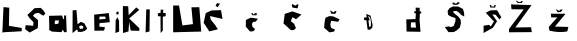 SplineFontDB: 3.2
FontName: StabileLuksa
FullName: StabileLuksa
FamilyName: StabileLuksa
Weight: Book
Copyright: Copyright (c) 2023, PC
Version: 001.000
ItalicAngle: 0
UnderlinePosition: -100
UnderlineWidth: 50
Ascent: 800
Descent: 200
InvalidEm: 0
sfntRevision: 0x00010000
LayerCount: 2
Layer: 0 1 "Stra+AX4A-nji" 1
Layer: 1 1 "Prednji" 0
XUID: [1021 212 -1218713349 14503]
StyleMap: 0x0000
FSType: 0
OS2Version: 4
OS2_WeightWidthSlopeOnly: 0
OS2_UseTypoMetrics: 1
CreationTime: 1679413855
ModificationTime: 1679481716
PfmFamily: 17
TTFWeight: 400
TTFWidth: 5
LineGap: 90
VLineGap: 0
Panose: 2 0 5 3 0 0 0 0 0 0
OS2TypoAscent: 800
OS2TypoAOffset: 0
OS2TypoDescent: -200
OS2TypoDOffset: 0
OS2TypoLinegap: 90
OS2WinAscent: 705
OS2WinAOffset: 0
OS2WinDescent: 0
OS2WinDOffset: 0
HheadAscent: 705
HheadAOffset: 0
HheadDescent: 0
HheadDOffset: 0
OS2SubXSize: 650
OS2SubYSize: 700
OS2SubXOff: 0
OS2SubYOff: 140
OS2SupXSize: 650
OS2SupYSize: 700
OS2SupXOff: 0
OS2SupYOff: 480
OS2StrikeYSize: 49
OS2StrikeYPos: 258
OS2CapHeight: 638
OS2XHeight: 541
OS2Vendor: 'PfEd'
OS2CodePages: 00000001.00000000
OS2UnicodeRanges: 00000005.00000000.00000000.00000000
MarkAttachClasses: 1
DEI: 91125
ShortTable: cvt  2
  33
  633
EndShort
ShortTable: maxp 16
  1
  0
  14
  65
  5
  0
  0
  2
  0
  1
  1
  0
  64
  46
  0
  0
EndShort
LangName: 1033 "" "" "Regular" "" "" "Version 001.000"
GaspTable: 1 65535 2 0
Encoding: iso8859-2
UnicodeInterp: none
NameList: AGL For New Fonts
DisplaySize: -48
AntiAlias: 1
FitToEm: 0
WinInfo: 0 38 14
BeginPrivate: 0
EndPrivate
BeginChars: 259 24

StartChar: .notdef
Encoding: 256 -1 0
Width: 364
GlyphClass: 1
Flags: W
TtInstrs:
PUSHB_2
 1
 0
MDAP[rnd]
ALIGNRP
PUSHB_3
 7
 4
 0
MIRP[min,rnd,black]
SHP[rp2]
PUSHB_2
 6
 5
MDRP[rp0,min,rnd,grey]
ALIGNRP
PUSHB_3
 3
 2
 0
MIRP[min,rnd,black]
SHP[rp2]
SVTCA[y-axis]
PUSHB_2
 3
 0
MDAP[rnd]
ALIGNRP
PUSHB_3
 5
 4
 0
MIRP[min,rnd,black]
SHP[rp2]
PUSHB_3
 7
 6
 1
MIRP[rp0,min,rnd,grey]
ALIGNRP
PUSHB_3
 1
 2
 0
MIRP[min,rnd,black]
SHP[rp2]
EndTTInstrs
LayerCount: 2
Fore
SplineSet
33 0 m 1,0,-1
 33 666 l 1,1,-1
 298 666 l 1,2,-1
 298 0 l 1,3,-1
 33 0 l 1,0,-1
66 33 m 1,4,-1
 265 33 l 1,5,-1
 265 633 l 1,6,-1
 66 633 l 1,7,-1
 66 33 l 1,4,-1
EndSplineSet
Validated: 1
EndChar

StartChar: .null
Encoding: 257 -1 1
Width: 0
GlyphClass: 1
Flags: W
LayerCount: 2
Fore
Validated: 1
EndChar

StartChar: nonmarkingreturn
Encoding: 258 -1 2
Width: 333
GlyphClass: 1
Flags: W
LayerCount: 2
Fore
Validated: 1
EndChar

StartChar: L
Encoding: 76 76 3
Width: 628
GlyphClass: 1
Flags: W
LayerCount: 2
Fore
SplineSet
58 0 m 1,0,1
 60 41 60 41 63 108.5 c 128,-1,2
 66 176 66 176 72.5 318.5 c 128,-1,3
 79 461 79 461 83.5 555 c 128,-1,4
 88 649 88 649 88 648 c 2,5,-1
 232 633 l 1,6,-1
 223 180 l 1,7,-1
 544 126 l 1,8,9
 541 45 541 45 544 45 c 0,10,11
 545 45 545 45 496.5 42 c 128,-1,12
 448 39 448 39 379 35 c 128,-1,13
 310 31 310 31 240.5 27.5 c 128,-1,14
 171 24 171 24 122 21 c 2,15,-1
 73 18 l 1,16,-1
 58 0 l 1,0,1
EndSplineSet
Validated: 37
EndChar

StartChar: S
Encoding: 83 83 4
Width: 594
GlyphClass: 1
Flags: W
LayerCount: 2
Fore
SplineSet
117 11 m 1,0,1
 113 14 113 14 107.5 18.5 c 128,-1,2
 102 23 102 23 85.5 35 c 128,-1,3
 69 47 69 47 55.5 57.5 c 128,-1,4
 42 68 42 68 27.5 79 c 128,-1,5
 13 90 13 90 5.5 96.5 c 128,-1,6
 -2 103 -2 103 0 103 c 0,7,8
 3 103 3 103 7.5 126.5 c 128,-1,9
 12 150 12 150 14 174 c 2,10,-1
 17 197 l 1,11,-1
 131 187 l 1,12,-1
 205 181 l 1,13,-1
 213 269 l 1,14,15
 208 274 208 274 199.5 283 c 128,-1,16
 191 292 191 292 173 311 c 128,-1,17
 155 330 155 330 143 342 c 128,-1,18
 131 354 131 354 131 353 c 128,-1,19
 131 352 131 352 113 376.5 c 128,-1,20
 95 401 95 401 77 426 c 2,21,-1
 59 451 l 1,22,-1
 133 517 l 1,23,-1
 235 619 l 1,24,-1
 391 629 l 1,25,-1
 402 619 l 2,26,27
 413 609 413 609 425 598.5 c 128,-1,28
 437 588 437 588 447 578 c 128,-1,29
 457 568 457 568 457 567 c 0,30,31
 457 565 457 565 482.5 529.5 c 128,-1,32
 508 494 508 494 509 491 c 0,33,34
 510 487 510 487 484 460 c 2,35,-1
 459 433 l 2,36,37
 459 432 459 432 428 450 c 128,-1,38
 397 468 397 468 366 486 c 2,39,-1
 335 505 l 1,40,-1
 251 487 l 1,41,42
 199 435 199 435 199 431 c 0,43,44
 199 429 199 429 230 402.5 c 128,-1,45
 261 376 261 376 293 350 c 2,46,-1
 325 323 l 1,47,-1
 325 185 l 1,48,49
 317 123 317 123 317 121 c 2,50,-1
 117 11 l 1,0,1
EndSplineSet
Validated: 33
EndChar

StartChar: a
Encoding: 97 97 5
Width: 498
GlyphClass: 1
Flags: W
LayerCount: 2
Fore
SplineSet
148 312 m 1,0,1
 148 306 148 306 147.5 297.5 c 128,-1,2
 147 289 147 289 145.5 265.5 c 128,-1,3
 144 242 144 242 144 233.5 c 128,-1,4
 144 225 144 225 145 219 c 1,5,-1
 235 234 l 1,6,-1
 247 315 l 1,7,-1
 148 312 l 1,0,1
0 429 m 1,8,-1
 325 438 l 1,9,-1
 358 345 l 1,10,-1
 376 354 l 1,11,12
 379 351 379 351 376 438 c 1,13,14
 427 438 427 438 427 435 c 2,15,-1
 442 24 l 1,16,-1
 385 18 l 1,17,-1
 340 81 l 1,18,-1
 313 21 l 1,19,-1
 70 36 l 2,20,21
 65 39 65 39 56.5 44.5 c 128,-1,22
 48 50 48 50 31 61 c 128,-1,23
 14 72 14 72 5 79.5 c 128,-1,24
 -4 87 -4 87 0 87 c 0,25,26
 10 87 10 87 5 258 c 2,27,-1
 0 429 l 1,8,-1
EndSplineSet
Validated: 33
EndChar

StartChar: b
Encoding: 98 98 6
Width: 542
GlyphClass: 1
Flags: W
LayerCount: 2
Fore
SplineSet
271 102 m 1,0,1
 349 111 349 111 352 111 c 2,2,-1
 358 162 l 1,3,-1
 310 192 l 1,4,-1
 253 165 l 1,5,-1
 271 102 l 1,0,1
88 0 m 1,6,-1
 91 567 l 1,7,-1
 187 573 l 1,8,-1
 214 219 l 1,9,10
 295 279 295 279 298 279 c 128,-1,11
 301 279 301 279 343.5 260 c 128,-1,12
 386 241 386 241 388 237 c 0,13,14
 390 234 390 234 421 174 c 128,-1,15
 452 114 452 114 454 111 c 0,16,17
 457 105 457 105 391 51 c 1,18,-1
 313 27 l 1,19,-1
 220 30 l 1,20,-1
 214 78 l 1,21,22
 184 84 184 84 184 78 c 0,23,24
 184 75 184 75 160 55.5 c 128,-1,25
 136 36 136 36 112 18 c 2,26,-1
 88 0 l 1,6,-1
EndSplineSet
Validated: 33
EndChar

StartChar: e
Encoding: 101 101 7
Width: 544
GlyphClass: 1
Flags: W
LayerCount: 2
Fore
SplineSet
208 339 m 1,0,-1
 367 354 l 1,1,2
 358 411 358 411 355 411 c 2,3,-1
 214 411 l 1,4,-1
 208 339 l 1,0,-1
85 57 m 1,5,-1
 79 459 l 1,6,-1
 445 498 l 2,7,8
 448 495 448 495 469 270 c 1,9,-1
 214 246 l 1,10,-1
 208 159 l 1,11,12
 349 147 349 147 349 144 c 0,13,14
 349 142 349 142 338.5 102 c 128,-1,15
 328 62 328 62 328 60 c 2,16,-1
 85 57 l 1,5,-1
EndSplineSet
Validated: 1
EndChar

StartChar: i
Encoding: 105 105 8
Width: 246
GlyphClass: 1
Flags: W
LayerCount: 2
Fore
SplineSet
82 462 m 1,0,-1
 142 471 l 1,1,-1
 136 537 l 1,2,-1
 88 525 l 1,3,-1
 82 462 l 1,0,-1
61 0 m 1,4,5
 61 20 61 20 62 53.5 c 128,-1,6
 63 87 63 87 64 158 c 128,-1,7
 65 229 65 229 66 275.5 c 128,-1,8
 67 322 67 322 67 321 c 0,9,10
 67 318 67 318 109 393 c 1,11,-1
 151 309 l 1,12,-1
 154 36 l 1,13,-1
 61 0 l 1,4,5
EndSplineSet
Validated: 41
EndChar

StartChar: k
Encoding: 107 107 9
Width: 508
GlyphClass: 1
Flags: W
LayerCount: 2
Fore
SplineSet
0 0 m 1,0,1
 -7 675 -7 675 0 675 c 2,2,-1
 130 669 l 1,3,4
 142 450 142 450 142 447 c 0,5,6
 142 446 142 446 189 494 c 128,-1,7
 236 542 236 542 284 590 c 2,8,-1
 331 639 l 1,9,10
 406 582 406 582 406 579 c 2,11,-1
 154 363 l 1,12,-1
 409 120 l 1,13,-1
 409 54 l 1,14,15
 199 60 199 60 193 60 c 0,16,17
 189 60 189 60 160 247 c 2,18,-1
 154 288 l 1,19,20
 154 279 154 279 146 159 c 128,-1,21
 138 39 138 39 136 39 c 2,22,-1
 0 0 l 1,0,1
EndSplineSet
Validated: 33
EndChar

StartChar: l
Encoding: 108 108 10
Width: 352
GlyphClass: 1
Flags: W
LayerCount: 2
Fore
SplineSet
64 15 m 1,0,-1
 82 588 l 1,1,2
 169 594 169 594 169 588 c 2,3,-1
 163 39 l 1,4,-1
 64 15 l 1,0,-1
EndSplineSet
Validated: 33
EndChar

StartChar: t
Encoding: 116 116 11
Width: 316
GlyphClass: 1
Flags: W
LayerCount: 2
Fore
SplineSet
91 0 m 1,0,1
 91 27 91 27 90.5 70 c 128,-1,2
 90 113 90 113 89 205 c 128,-1,3
 88 297 88 297 88.5 357.5 c 128,-1,4
 89 418 89 418 91 417 c 0,5,6
 97 414 97 414 25 420 c 1,7,-1
 19 489 l 2,8,9
 21 490 21 490 25 491 c 128,-1,10
 29 492 29 492 39.5 495 c 128,-1,11
 50 498 50 498 58 500 c 128,-1,12
 66 502 66 502 74 503.5 c 128,-1,13
 82 505 82 505 85 504 c 0,14,15
 94 501 94 501 91 582 c 1,16,17
 154 585 154 585 157 585 c 0,18,19
 158 585 158 585 156 564.5 c 128,-1,20
 154 544 154 544 152 524 c 128,-1,21
 150 504 150 504 151 504 c 2,22,-1
 217 501 l 1,23,-1
 217 420 l 1,24,-1
 145 408 l 1,25,-1
 145 60 l 1,26,-1
 91 0 l 1,0,1
EndSplineSet
Validated: 37
EndChar

StartChar: u
Encoding: 117 117 12
Width: 792
GlyphClass: 1
Flags: W
LayerCount: 2
Fore
SplineSet
79 687 m 1,0,-1
 79 18 l 1,1,-1
 781 36 l 1,2,3
 778 75 778 75 773 138 c 128,-1,4
 768 201 768 201 757.5 335 c 128,-1,5
 747 469 747 469 740 557.5 c 128,-1,6
 733 646 733 646 733 645 c 2,7,-1
 535 642 l 1,8,-1
 574 222 l 1,9,-1
 310 189 l 1,10,11
 305 221 305 221 296 272.5 c 128,-1,12
 287 324 287 324 268.5 433.5 c 128,-1,13
 250 543 250 543 238 615.5 c 128,-1,14
 226 688 226 688 226 687 c 1,15,-1
 79 687 l 1,0,-1
EndSplineSet
Validated: 37
EndChar

StartChar: scaron
Encoding: 185 353 13
Width: 608
GlyphClass: 1
Flags: W
LayerCount: 2
Fore
SplineSet
328 636 m 1,0,-1
 346 699 l 1,1,-1
 346 699 l 1,2,-1
 345 699 l 1,3,-1
 344 699 l 1,4,-1
 343 699 l 1,5,-1
 342 699 l 1,6,-1
 341 699 l 1,7,-1
 340 699 l 1,8,-1
 339 699 l 1,9,-1
 338 699 l 1,10,-1
 337 699 l 1,11,-1
 336 699 l 1,12,-1
 335 699 l 1,13,-1
 333 699 l 1,14,-1
 332 699 l 1,15,-1
 331 699 l 1,16,-1
 329 699 l 1,17,-1
 328 699 l 1,18,-1
 326 699 l 1,19,-1
 325 699 l 1,20,-1
 323 699 l 1,21,-1
 321 699 l 1,22,-1
 320 699 l 1,23,-1
 318 699 l 1,24,-1
 316 699 l 1,25,-1
 314 699 l 1,26,-1
 312 699 l 1,27,-1
 304 699 l 1,28,-1
 307 663 l 1,29,-1
 241 660 l 2,30,31
 240 663 240 663 238 667.5 c 128,-1,32
 236 672 236 672 232.5 682 c 128,-1,33
 229 692 229 692 227 698.5 c 128,-1,34
 225 705 225 705 226 705 c 0,35,36
 229 705 229 705 193 693 c 1,37,-1
 211 636 l 1,38,-1
 328 636 l 1,0,-1
328 90 m 1024,39,-1
40 0 m 1024,40,41
40 0 m 1024,42,43
40 0 m 1,44,-1
 40 183 l 1,45,-1
 178 204 l 1,46,-1
 220 162 l 1,47,-1
 298 288 l 1,48,-1
 94 507 l 1,49,50
 214 567 214 567 217 567 c 2,51,-1
 376 570 l 1,52,-1
 481 399 l 1,53,54
 442 339 442 339 442 336 c 0,55,56
 442 335 442 335 431.5 347 c 128,-1,57
 421 359 421 359 406 377 c 128,-1,58
 391 395 391 395 376 413 c 128,-1,59
 361 431 361 431 350 444 c 2,60,-1
 340 456 l 1,61,-1
 256 465 l 1,62,-1
 376 294 l 1,63,-1
 274 132 l 1,64,-1
 40 0 l 1,44,-1
EndSplineSet
Validated: 37
EndChar

StartChar: space
Encoding: 32 32 14
Width: 900
Flags: W
LayerCount: 2
Fore
Validated: 1
EndChar

StartChar: dcroat
Encoding: 240 273 15
Width: 1000
LayerCount: 2
Fore
SplineSet
221 138 m 29,0,-1
 349 134 l 25,1,-1
 337 266 l 25,2,-1
 223 266 l 25,3,-1
 221 138 l 29,0,-1
115 36 m 25,4,-1
 107 340 l 25,5,-1
 337 348 l 25,6,-1
 347 492 l 25,7,-1
 307 496 l 25,8,-1
 309 542 l 25,9,-1
 345 544 l 25,10,-1
 341 634 l 25,11,-1
 443 630 l 25,12,-1
 443 540 l 25,13,-1
 483 534 l 25,14,-1
 481 494.5 l 24,15,-1
 447 484 l 25,16,-1
 439 324 l 25,17,-1
 463 30 l 25,18,-1
 115 36 l 25,4,-1
EndSplineSet
Validated: 1
EndChar

StartChar: Zcaron
Encoding: 174 381 16
Width: 1000
LayerCount: 2
Fore
SplineSet
241 812 m 29,0,-1
 289 750 l 25,1,-1
 393 750 l 25,2,-1
 425 800 l 25,3,-1
 377 794 l 25,4,-1
 357 772 l 25,5,-1
 321 772 l 25,6,-1
 279 798 l 25,7,-1
 241 812 l 29,0,-1
75 18 m 25,8,-1
 75 100 l 25,9,-1
 443 590 l 25,10,-1
 137 594 l 25,11,-1
 125 714 l 25,12,-1
 639 698 l 25,13,-1
 233 138 l 25,14,-1
 627 144 l 25,15,-1
 645 22 l 25,16,-1
 75 18 l 25,8,-1
EndSplineSet
Validated: 9
EndChar

StartChar: Scaron
Encoding: 169 352 17
Width: 1000
LayerCount: 2
Fore
SplineSet
369 704 m 29,0,-1
 433 734 l 25,1,-1
 431 770 l 25,2,-1
 387 770 l 25,3,-1
 371 742 l 25,4,-1
 323 736 l 25,5,-1
 293 766 l 25,6,-1
 263 750 l 25,7,-1
 265 720 l 25,8,-1
 303 706 l 25,9,-1
 349 704 l 25,10,-1
 369 704 l 29,0,-1
161 22 m 25,11,-1
 71 150 l 25,12,-1
 175 166 l 25,13,-1
 219 146 l 25,14,-1
 293 176 l 25,15,-1
 333 284 l 25,16,-1
 341 367 l 24,17,-1
 283 392 l 25,18,-1
 226.5 410 l 24,19,-1
 152 453.5 l 24,20,-1
 141 552 l 25,21,-1
 189 623 l 24,22,-1
 279.25 665 l 24,23,-1
 409 660 l 25,24,-1
 523 602 l 25,25,-1
 551 510 l 25,26,-1
 557 412 l 25,27,-1
 483 450 l 25,28,-1
 425 512 l 25,29,-1
 351 556 l 24,30,-1
 267 534 l 25,31,-1
 327 474 l 25,32,-1
 404 414.5 l 24,33,-1
 465 335 l 24,34,-1
 473 244 l 25,35,-1
 445.25 135 l 24,36,-1
 367 64 l 25,37,-1
 295 24 l 25,38,-1
 161 22 l 25,11,-1
EndSplineSet
Validated: 9
EndChar

StartChar: ccaron
Encoding: 232 269 18
Width: 1000
LayerCount: 2
Fore
SplineSet
201 568 m 29,0,-1
 231 484 l 25,1,-1
 331 478 l 25,2,-1
 365 546 l 25,3,-1
 327 548 l 25,4,-1
 285 516 l 25,5,-1
 201 568 l 29,0,-1
185 16 m 25,6,-1
 53 132 l 25,7,-1
 65 268 l 25,8,-1
 87 380 l 25,9,-1
 181 422 l 25,10,-1
 273 418 l 25,11,-1
 439 342 l 25,12,-1
 403 280 l 25,13,-1
 229 306 l 25,14,-1
 207 212 l 25,15,-1
 228 126 l 24,16,-1
 323 88 l 25,17,-1
 303 36 l 25,18,-1
 185 16 l 25,6,-1
EndSplineSet
Validated: 9
EndChar

StartChar: cacute
Encoding: 230 263 19
Width: 1000
LayerCount: 2
Fore
SplineSet
227 488 m 29,0,-1
 265 442 l 25,1,-1
 365 444 l 25,2,-1
 369 500 l 25,3,-1
 311 492 l 25,4,-1
 311 466 l 25,5,-1
 283 466 l 25,6,-1
 269 496 l 25,7,-1
 227 488 l 29,0,-1
192 46 m 24,8,-1
 95 160 l 25,9,-1
 97 324 l 25,10,-1
 215 384 l 25,11,-1
 397 358 l 25,12,-1
 347 288 l 25,13,-1
 277 274 l 25,14,-1
 249 227.5 l 24,15,-1
 261 153 l 24,16,-1
 330 98 l 24,17,-1
 292.5 51 l 24,18,19
 227 26 227 26 192 46 c 24,8,-1
EndSplineSet
Validated: 41
EndChar

StartChar: Dcroat
Encoding: 208 272 20
Width: 1000
LayerCount: 2
Fore
SplineSet
190 318 m 29,0,-1
 160 313 l 25,1,-1
 168 262 l 25,2,-1
 180 160 l 25,3,-1
 212 155 l 25,4,-1
 222 194 l 25,5,-1
 224 246 l 24,6,-1
 220 297 l 25,7,-1
 210 366 l 25,8,-1
 184 409 l 25,9,-1
 150 415 l 25,10,-1
 146 402 l 25,11,-1
 176 383 l 25,12,-1
 190 318 l 29,0,-1
140 86 m 25,13,-1
 110 319 l 25,14,-1
 52 322 l 25,15,-1
 53 390.25 l 24,16,-1
 116 389 l 25,17,-1
 108 477 l 25,18,-1
 214 433 l 25,19,-1
 246 286 l 25,20,-1
 264 208 l 25,21,-1
 260 137.75 l 24,22,-1
 198 80 l 25,23,-1
 140 86 l 25,13,-1
EndSplineSet
Validated: 1
EndChar

StartChar: zcaron
Encoding: 190 382 21
Width: 1000
LayerCount: 2
Fore
SplineSet
243 598 m 29,0,-1
 293 518 l 25,1,-1
 366.5 526 l 24,2,-1
 421 582 l 25,3,-1
 371 590 l 25,4,-1
 331 554 l 25,5,-1
 307 566 l 25,6,-1
 243 598 l 29,0,-1
85 59 m 24,7,-1
 69 152 l 25,8,-1
 283 390 l 25,9,-1
 131 390 l 25,10,-1
 121 482 l 25,11,-1
 489 480 l 25,12,-1
 223 160 l 25,13,-1
 559 152 l 25,14,-1
 532 40 l 24,15,16
 329 0 329 0 85 59 c 24,7,-1
EndSplineSet
Validated: 41
EndChar

StartChar: Cacute
Encoding: 198 262 22
Width: 1000
LayerCount: 2
Fore
SplineSet
395 644 m 29,0,-1
 449 738 l 25,1,-1
 373 744 l 25,2,-1
 339 682 l 25,3,-1
 395 644 l 29,0,-1
183 40 m 25,4,-1
 41 256 l 25,5,-1
 95 500 l 25,6,-1
 238 564 l 24,7,-1
 475 572 l 25,8,-1
 513 352 l 25,9,-1
 200 424 l 24,10,-1
 217 336 l 25,11,-1
 327 202 l 25,12,-1
 397 92 l 25,13,-1
 183 40 l 25,4,-1
EndSplineSet
Validated: 9
EndChar

StartChar: Ccaron
Encoding: 200 268 23
Width: 1000
LayerCount: 2
Fore
SplineSet
261 636 m 29,0,-1
 389 616 l 25,1,-1
 413 714 l 25,2,-1
 375 716 l 25,3,-1
 345 686 l 25,4,-1
 299 700 l 25,5,-1
 255 726 l 25,6,-1
 245 698 l 25,7,-1
 261 636 l 29,0,-1
214 79 m 24,8,-1
 37 240 l 25,9,-1
 69 479 l 24,10,-1
 263 540 l 25,11,-1
 487 462 l 25,12,-1
 351 344 l 25,13,-1
 263 396 l 25,14,-1
 221 296 l 25,15,-1
 303 230 l 25,16,-1
 347 128 l 25,17,18
 300 48 300 48 214 79 c 24,8,-1
EndSplineSet
Validated: 41
EndChar
EndChars
EndSplineFont

